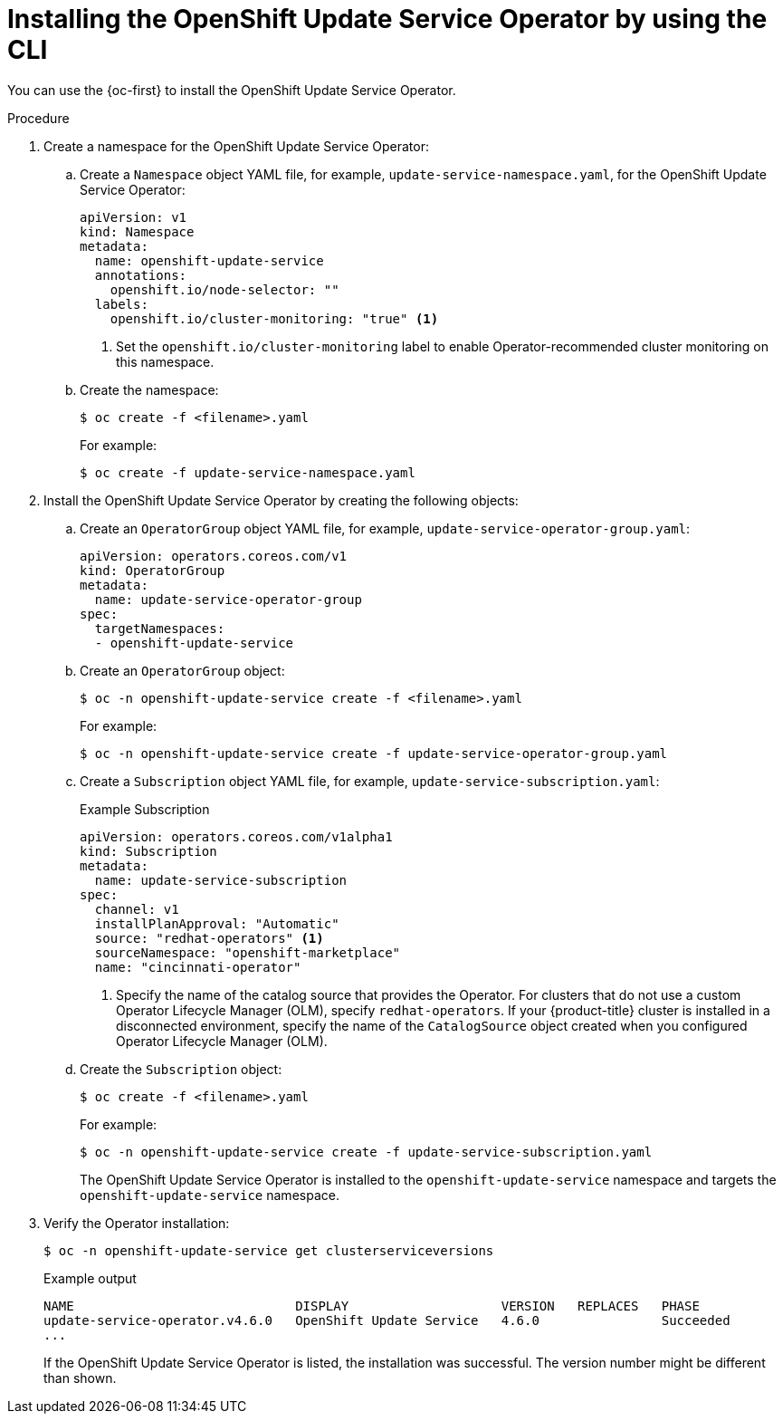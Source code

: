 // Module included in the following assemblies:
// * updating/updating-restricted-network-cluster/restricted-network-update-osus.adoc

:_content-type: PROCEDURE
[id="update-service-install-cli_{context}"]
= Installing the OpenShift Update Service Operator by using the CLI

You can use the {oc-first} to install the OpenShift Update Service Operator.

.Procedure

. Create a namespace for the OpenShift Update Service Operator:

.. Create a `Namespace` object YAML file, for example, `update-service-namespace.yaml`, for the OpenShift Update Service Operator:
+
[source,yaml]
----
apiVersion: v1
kind: Namespace
metadata:
  name: openshift-update-service
  annotations:
    openshift.io/node-selector: ""
  labels:
    openshift.io/cluster-monitoring: "true" <1>
----
<1> Set the `openshift.io/cluster-monitoring` label to enable Operator-recommended cluster monitoring on this namespace.

.. Create the namespace:
+
[source,terminal]
----
$ oc create -f <filename>.yaml
----
+
For example:
+
[source,terminal]
----
$ oc create -f update-service-namespace.yaml
----

. Install the OpenShift Update Service Operator by creating the following objects:

.. Create an `OperatorGroup` object YAML file, for example, `update-service-operator-group.yaml`:
+
[source,yaml]
----
apiVersion: operators.coreos.com/v1
kind: OperatorGroup
metadata:
  name: update-service-operator-group
spec:
  targetNamespaces:
  - openshift-update-service
----

.. Create an `OperatorGroup` object:
+
[source,terminal]
----
$ oc -n openshift-update-service create -f <filename>.yaml
----
+
For example:
+
[source,terminal]
----
$ oc -n openshift-update-service create -f update-service-operator-group.yaml
----

.. Create a `Subscription` object YAML file, for example, `update-service-subscription.yaml`:
+
.Example Subscription
[source,yaml]
----
apiVersion: operators.coreos.com/v1alpha1
kind: Subscription
metadata:
  name: update-service-subscription
spec:
  channel: v1
  installPlanApproval: "Automatic"
  source: "redhat-operators" <1>
  sourceNamespace: "openshift-marketplace"
  name: "cincinnati-operator"
----
<1> Specify the name of the catalog source that provides the Operator. For clusters that do not use a custom Operator Lifecycle Manager (OLM), specify `redhat-operators`. If your {product-title} cluster is installed in a disconnected environment, specify the name of the `CatalogSource` object created when you configured Operator Lifecycle Manager (OLM).

.. Create the `Subscription` object:
+
[source,terminal]
----
$ oc create -f <filename>.yaml
----
+
For example:
+
[source,terminal]
----
$ oc -n openshift-update-service create -f update-service-subscription.yaml
----
+
The OpenShift Update Service Operator is installed to the `openshift-update-service` namespace and targets the `openshift-update-service` namespace.

. Verify the Operator installation:
+
[source,terminal]
----
$ oc -n openshift-update-service get clusterserviceversions
----
+
.Example output
[source,terminal]
----
NAME                             DISPLAY                    VERSION   REPLACES   PHASE
update-service-operator.v4.6.0   OpenShift Update Service   4.6.0                Succeeded
...
----
+
If the OpenShift Update Service Operator is listed, the installation was successful. The version number might be different than shown.
